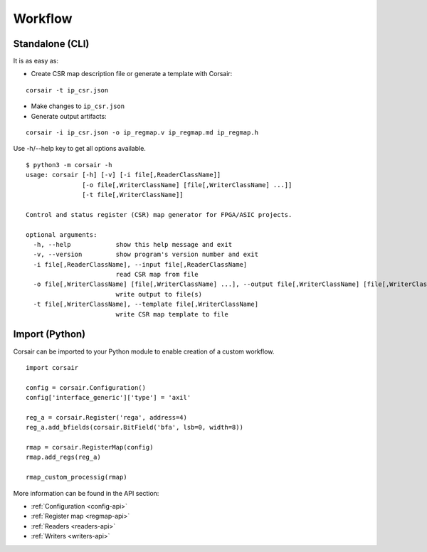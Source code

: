 .. _workflow:

========
Workflow
========

Standalone (CLI)
================

It is as easy as:

* Create CSR map description file or generate a template with Corsair:

::

    corsair -t ip_csr.json

* Make changes to ``ip_csr.json``
* Generate output artifacts:

::

    corsair -i ip_csr.json -o ip_regmap.v ip_regmap.md ip_regmap.h


Use -h/--help key to get all options available.

::

    $ python3 -m corsair -h
    usage: corsair [-h] [-v] [-i file[,ReaderClassName]]
                   [-o file[,WriterClassName] [file[,WriterClassName] ...]]
                   [-t file[,WriterClassName]]

    Control and status register (CSR) map generator for FPGA/ASIC projects.

    optional arguments:
      -h, --help            show this help message and exit
      -v, --version         show program's version number and exit
      -i file[,ReaderClassName], --input file[,ReaderClassName]
                            read CSR map from file
      -o file[,WriterClassName] [file[,WriterClassName] ...], --output file[,WriterClassName] [file[,WriterClassName] ...]
                            write output to file(s)
      -t file[,WriterClassName], --template file[,WriterClassName]
                            write CSR map template to file

Import (Python)
===============

Corsair can be imported to your Python module to enable creation of a custom workflow.

::

    import corsair

    config = corsair.Configuration()
    config['interface_generic']['type'] = 'axil'

    reg_a = corsair.Register('rega', address=4)
    reg_a.add_bfields(corsair.BitField('bfa', lsb=0, width=8))

    rmap = corsair.RegisterMap(config)
    rmap.add_regs(reg_a)

    rmap_custom_processig(rmap)
    
More information can be found in the API section:

* :ref:`Configuration <config-api>`
* :ref:`Register map <regmap-api>`
* :ref:`Readers <readers-api>`
* :ref:`Writers <writers-api>`
